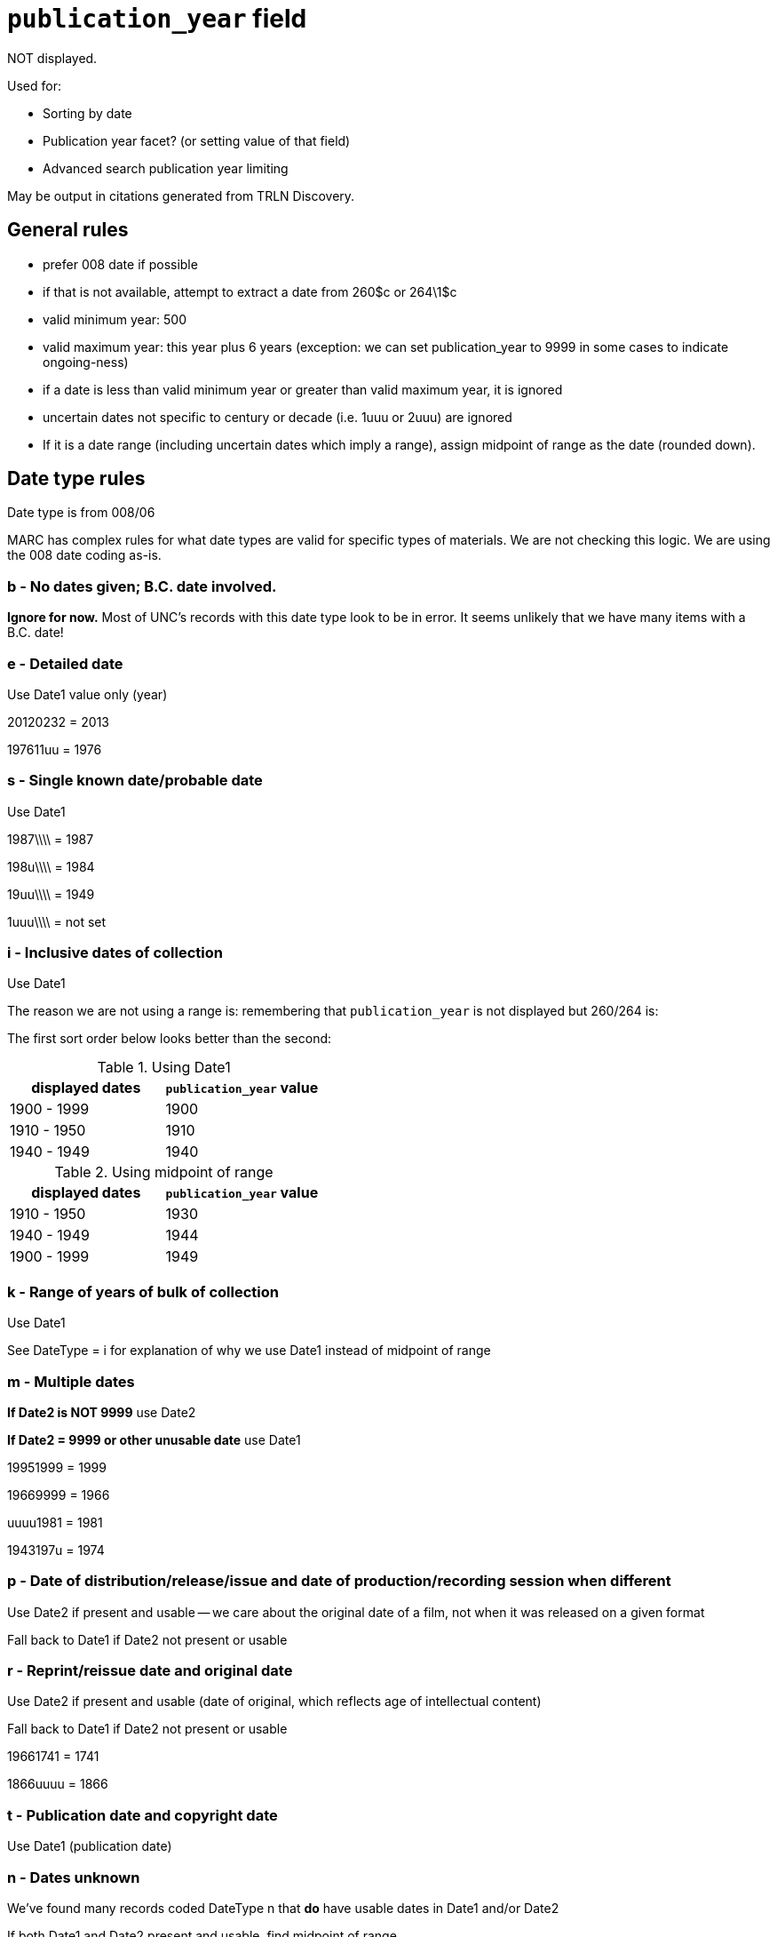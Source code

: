 :toc:
:toc-placement!:

= `publication_year` field

NOT displayed.

Used for:

* Sorting by date
* Publication year facet? (or setting value of that field)
* Advanced search publication year limiting

May be output in citations generated from TRLN Discovery.

== General rules

* prefer 008 date if possible
* if that is not available, attempt to extract a date from 260$c or 264\1$c
* valid minimum year: 500
* valid maximum year: this year plus 6 years (exception: we can set publication_year to 9999 in some cases to indicate ongoing-ness)
* if a date is less than valid minimum year or greater than valid maximum year, it is ignored
* uncertain dates not specific to century or decade (i.e. 1uuu or 2uuu) are ignored
* If it is a date range (including uncertain dates which imply a range), assign midpoint of range as the date (rounded down).

== Date type rules
Date type is from 008/06

MARC has complex rules for what date types are valid for specific types of materials. We are not checking this logic. We are using the 008 date coding as-is.

=== b - No dates given; B.C. date involved.
*Ignore for now.* Most of UNC's records with this date type look to be in error. It seems unlikely that we have many items with a B.C. date!

=== e - Detailed date
Use Date1 value only (year)

20120232 = 2013

197611uu = 1976

=== s - Single known date/probable date
Use Date1

1987\\\\ = 1987

198u\\\\ = 1984

19uu\\\\ = 1949

1uuu\\\\ = not set

=== i - Inclusive dates of collection
Use Date1

The reason we are not using a range is: remembering that `publication_year` is not displayed but 260/264 is:

The first sort order below looks better than the second:

.Using Date1
[options="header"]
|=====
|displayed dates|`publication_year` value
|1900 - 1999|1900
|1910 - 1950|1910
|1940 - 1949|1940
|=====

.Using midpoint of range
[options="header"]
|=====
|displayed dates|`publication_year` value
|1910 - 1950|1930
|1940 - 1949|1944
|1900 - 1999|1949
|=====


=== k - Range of years of bulk of collection
Use Date1

See DateType = i for explanation of why we use Date1 instead of midpoint of range

=== m - Multiple dates
*If Date2 is NOT 9999* use Date2

*If Date2 = 9999 or other unusable date* use Date1

19951999 = 1999

19669999 = 1966

uuuu1981 = 1981

1943197u = 1974

=== p - Date of distribution/release/issue and date of production/recording session when different
Use Date2 if present and usable -- we care about the original date of a film, not when it was released on a given format

Fall back to Date1 if Date2 not present or usable

=== r - Reprint/reissue date and original date
Use Date2 if present and usable (date of original, which reflects age of intellectual content)

Fall back to Date1 if Date2 not present or usable

19661741 = 1741

1866uuuu = 1866

=== t - Publication date and copyright date

Use Date1 (publication date)

=== n - Dates unknown
We've found many records coded DateType n that *do* have usable dates in Date1 and/or Date2

If both Date1 and Date2 present and usable, find midpoint of range.

Else use whichever date value is present usable.

17859999 = 1785

18501900 = 1875

189u\\\\ = 1894

18uu18uu = 1849

=== q - Questionable date
If both Date1 and Date2 present and usable, find midpoint of range.

Else use whichever date value is present usable.

\\\\1932 = 1932

10001199 = 1099

=== c - Continuing resource currently published
Currently published is defined as an item for which an issue or update has been received within the last three years.

We want to reflect there is relatively current content.

Use Date2 (should be 9999)

=== d - Continuing resource ceased publication
Use Date2 -- reflect date of newest content available

If Date2 is range, ensure start of range is > Date1

194519uu = 1972 (1900 (normal range start is < Date1, so use Date1 as start of range, 1999 as end)

1945196u = 1964 (range start is 1960, which is NOT < Date1)

=== u - Continuing resource status unknown

If Date2 = 9999 use that (assumed miscoded current item)

Use Date2 if present and usable. Else use Date1

20uu9999 = 9999

20uuuuuu = 2009 (If range end is greater than current year, substitute current year as range end)

uuuu2006 = 2006

== Variable fields 260 and 264
If the 008-based logic leaves `publication_year` empty, we attempt to extract a date from 260$c or 264$c if present.

If using 264, indicator 2 must = 1.

If there are multiple 260/264s, use the one coded with indicator 1 = 3. If none have that coding, use the one appearing last in the record.

Extract first occurrence of 4 consecutive digits, 3 digits followed by -, or 2 digits followed by --

If hyphens are present in date, treat it as a range and take midpoint.

Otherwise just set the date from the capture.

